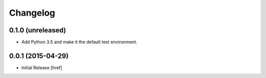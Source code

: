 Changelog
---------

0.1.0 (unreleased)
~~~~~~~~~~~~~~~~

- Add Python 3.5 and make it the default test environment.

0.0.1 (2015-04-29)
~~~~~~~~~~~~~~~~~~~

- Initial Release [href]
